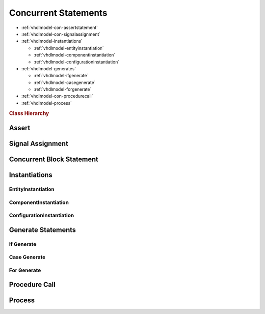 .. _vhdlmodel-constm:

Concurrent Statements
#####################

* :ref:`vhdlmodel-con-assertstatement`
* :ref:`vhdlmodel-con-signalassignment`
* :ref:`vhdlmodel-instantiations`

  * :ref:`vhdlmodel-entityinstantiation`
  * :ref:`vhdlmodel-componentinstantiation`
  * :ref:`vhdlmodel-configurationinstantiation`

* :ref:`vhdlmodel-generates`

  * :ref:`vhdlmodel-ifgenerate`
  * :ref:`vhdlmodel-casegenerate`
  * :ref:`vhdlmodel-forgenerate`

* :ref:`vhdlmodel-con-procedurecall`
* :ref:`vhdlmodel-process`

.. rubric:: Class Hierarchy

.. inheritance-diagram:: pyVHDLModel.VHDLModel.ConcurrentAssertStatement pyVHDLModel.VHDLModel.ConcurrentSignalAssignment pyVHDLModel.VHDLModel.ConcurrentBlockStatement pyVHDLModel.VHDLModel.ProcessStatement pyVHDLModel.VHDLModel.IfGenerateStatement pyVHDLModel.VHDLModel.CaseGenerateStatement pyVHDLModel.VHDLModel.ForGenerateStatement pyVHDLModel.VHDLModel.ComponentInstantiation pyVHDLModel.VHDLModel.ConfigurationInstantiation pyVHDLModel.VHDLModel.EntityInstantiation pyVHDLModel.VHDLModel.ConcurrentProcedureCall
   :parts: 1

.. _vhdlmodel-con-assertstatement:

Assert
======

.. todo::

   Write documentation.

.. _vhdlmodel-con-signalassignment:

Signal Assignment
=================

.. todo::

   Write documentation.

.. _vhdlmodel-con-blockstatement:

Concurrent Block Statement
==========================

.. todo::

   Write documentation.

.. _vhdlmodel-instantiations:

Instantiations
==============

.. todo::

   Write documentation.

.. _vhdlmodel-entityinstantiation:

EntityInstantiation
-------------------

.. _vhdlmodel-componentinstantiation:

ComponentInstantiation
----------------------

.. _vhdlmodel-configurationinstantiation:

ConfigurationInstantiation
--------------------------

.. _vhdlmodel-generates:

Generate Statements
===================

.. _vhdlmodel-ifgenerate:

If Generate
-----------

.. todo::

   Write documentation.

.. _vhdlmodel-casegenerate:

Case Generate
-------------

.. todo::

   Write documentation.

.. _vhdlmodel-forgenerate:

For Generate
------------

.. todo::

   Write documentation.

.. _vhdlmodel-con-procedurecall:

Procedure Call
==============

.. todo::

   Write documentation.

.. _vhdlmodel-process:

Process
=======

.. todo::

   Write documentation.

